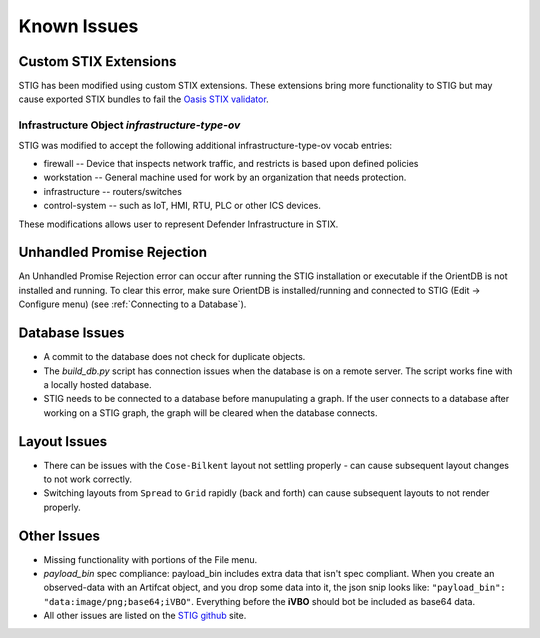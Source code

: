 Known Issues 
=============

Custom STIX Extensions
^^^^^^^^^^^^^^^^^^^^^^
STIG has been modified using custom STIX extensions. These extensions bring more functionality to STIG but may cause exported STIX bundles to fail the `Oasis STIX validator <https://github.com/oasis-open/cti-stix-validator>`_.

Infrastructure Object `infrastructure-type-ov`
-----------------------------------------------
STIG was modified to accept the following additional infrastructure-type-ov vocab entries:

* firewall -- Device that inspects network traffic, and restricts is based upon defined policies
* workstation -- General machine used for work by an organization that needs protection.
* infrastructure -- routers/switches
* control-system -- such as IoT, HMI, RTU, PLC or other ICS devices.

These modifications allows user to represent Defender Infrastructure in STIX.

Unhandled Promise Rejection
^^^^^^^^^^^^^^^^^^^^^^^^^^^^
.. image:: unhandled-promise-rejection.jpg

An Unhandled Promise Rejection error can occur after running the STIG installation or executable if the OrientDB is not installed and running. To clear this error, make sure OrientDB is installed/running and connected to STIG (Edit -> Configure menu) (see :ref:`Connecting to a Database`).

Database Issues 
^^^^^^^^^^^^^^^^^^^^^^^^^^^
* A commit to the database does not check for duplicate objects.
* The `build_db.py` script has connection issues when the database is on a remote server. The script works fine with a locally hosted database.
* STIG needs to be connected to a database before manupulating a graph. If the user connects to a database after working on a STIG graph, the graph will be cleared when the database connects.

Layout Issues
^^^^^^^^^^^^^^^
* There can be issues with the ``Cose-Bilkent`` layout not settling properly - can cause subsequent layout changes to not work correctly.
* Switching layouts from ``Spread`` to ``Grid`` rapidly (back and forth) can cause subsequent layouts to not render properly.

Other Issues 
^^^^^^^^^^^^^^^
* Missing functionality with portions of the File menu.
* `payload_bin` spec compliance: payload_bin includes extra data that isn't spec compliant. When you create an observed-data with an Artifcat object, and you drop some data into it, the json snip looks like: ``"payload_bin": "data:image/png;base64;iVBO"``. Everything before the **iVBO** should bot be included as base64 data.
* All other issues are listed on the `STIG github <https://github.com/idaholab/STIG/issues>`_ site.
